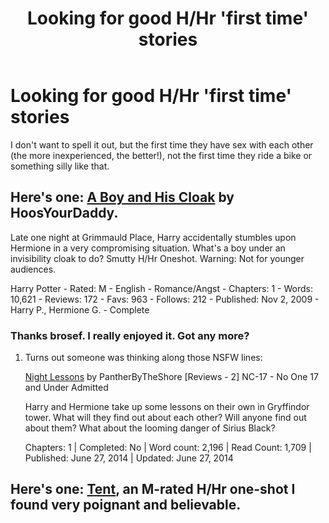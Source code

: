 #+TITLE: Looking for good H/Hr 'first time' stories

* Looking for good H/Hr 'first time' stories
:PROPERTIES:
:Author: Wannableach
:Score: 13
:DateUnix: 1403825144.0
:DateShort: 2014-Jun-27
:FlairText: Request
:END:
I don't want to spell it out, but the first time they have sex with each other (the more inexperienced, the better!), not the first time they ride a bike or something silly like that.


** Here's one: [[https://www.fanfiction.net/s/5485394/1/A-Boy-and-His-Cloak][A Boy and His Cloak]] by HoosYourDaddy.

Late one night at Grimmauld Place, Harry accidentally stumbles upon Hermione in a very compromising situation. What's a boy under an invisibility cloak to do? Smutty H/Hr Oneshot. Warning: Not for younger audiences.

Harry Potter - Rated: M - English - Romance/Angst - Chapters: 1 - Words: 10,621 - Reviews: 172 - Favs: 963 - Follows: 212 - Published: Nov 2, 2009 - Harry P., Hermione G. - Complete
:PROPERTIES:
:Author: wordhammer
:Score: 9
:DateUnix: 1403827610.0
:DateShort: 2014-Jun-27
:END:

*** Thanks brosef. I really enjoyed it. Got any more?
:PROPERTIES:
:Author: Wannableach
:Score: 3
:DateUnix: 1403829411.0
:DateShort: 2014-Jun-27
:END:

**** Turns out someone was thinking along those NSFW lines:

[[http://www.hpfanficarchive.com/stories/viewstory.php?sid=1188][Night Lessons]] by PantherByTheShore [Reviews - 2] NC-17 - No One 17 and Under Admitted

Harry and Hermione take up some lessons on their own in Gryffindor tower. What will they find out about each other? Will anyone find out about them? What about the looming danger of Sirius Black?

Chapters: 1 | Completed: No | Word count: 2,196 | Read Count: 1,709 | Published: June 27, 2014 | Updated: June 27, 2014
:PROPERTIES:
:Author: wordhammer
:Score: 3
:DateUnix: 1403915606.0
:DateShort: 2014-Jun-28
:END:


** Here's one: [[https://www.fanfiction.net/s/6522143/1/Tent][Tent]], an M-rated H/Hr one-shot I found very poignant and believable.
:PROPERTIES:
:Author: eviltwinskippy
:Score: 1
:DateUnix: 1404152074.0
:DateShort: 2014-Jun-30
:END:
